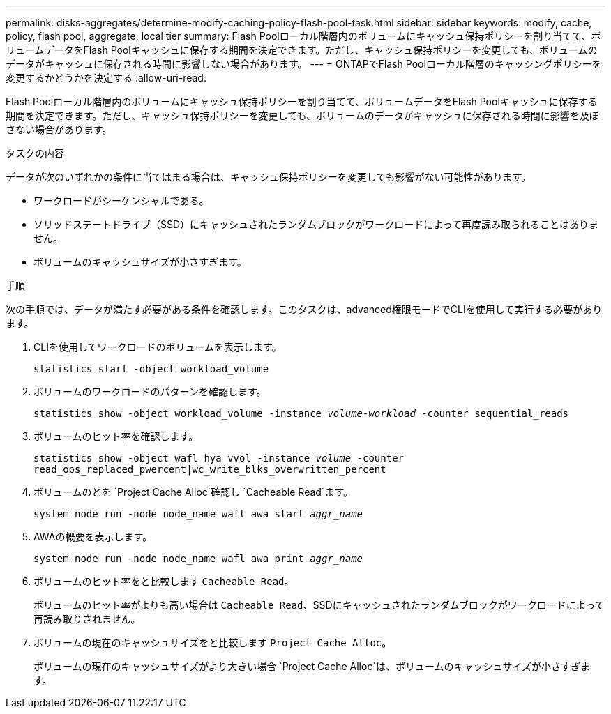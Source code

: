 ---
permalink: disks-aggregates/determine-modify-caching-policy-flash-pool-task.html 
sidebar: sidebar 
keywords: modify, cache, policy, flash pool, aggregate, local tier 
summary: Flash Poolローカル階層内のボリュームにキャッシュ保持ポリシーを割り当てて、ボリュームデータをFlash Poolキャッシュに保存する期間を決定できます。ただし、キャッシュ保持ポリシーを変更しても、ボリュームのデータがキャッシュに保存される時間に影響しない場合があります。 
---
= ONTAPでFlash Poolローカル階層のキャッシングポリシーを変更するかどうかを決定する
:allow-uri-read: 


[role="lead"]
Flash Poolローカル階層内のボリュームにキャッシュ保持ポリシーを割り当てて、ボリュームデータをFlash Poolキャッシュに保存する期間を決定できます。ただし、キャッシュ保持ポリシーを変更しても、ボリュームのデータがキャッシュに保存される時間に影響を及ぼさない場合があります。

.タスクの内容
データが次のいずれかの条件に当てはまる場合は、キャッシュ保持ポリシーを変更しても影響がない可能性があります。

* ワークロードがシーケンシャルである。
* ソリッドステートドライブ（SSD）にキャッシュされたランダムブロックがワークロードによって再度読み取られることはありません。
* ボリュームのキャッシュサイズが小さすぎます。


.手順
次の手順では、データが満たす必要がある条件を確認します。このタスクは、advanced権限モードでCLIを使用して実行する必要があります。

. CLIを使用してワークロードのボリュームを表示します。
+
`statistics start -object workload_volume`

. ボリュームのワークロードのパターンを確認します。
+
`statistics show -object workload_volume -instance _volume-workload_ -counter sequential_reads`

. ボリュームのヒット率を確認します。
+
`statistics show -object wafl_hya_vvol -instance _volume_ -counter read_ops_replaced_pwercent|wc_write_blks_overwritten_percent`

. ボリュームのとを `Project Cache Alloc`確認し `Cacheable Read`ます。
+
`system node run -node node_name wafl awa start _aggr_name_`

. AWAの概要を表示します。
+
`system node run -node node_name wafl awa print _aggr_name_`

. ボリュームのヒット率をと比較します `Cacheable Read`。
+
ボリュームのヒット率がよりも高い場合は `Cacheable Read`、SSDにキャッシュされたランダムブロックがワークロードによって再読み取りされません。

. ボリュームの現在のキャッシュサイズをと比較します `Project Cache Alloc`。
+
ボリュームの現在のキャッシュサイズがより大きい場合 `Project Cache Alloc`は、ボリュームのキャッシュサイズが小さすぎます。


